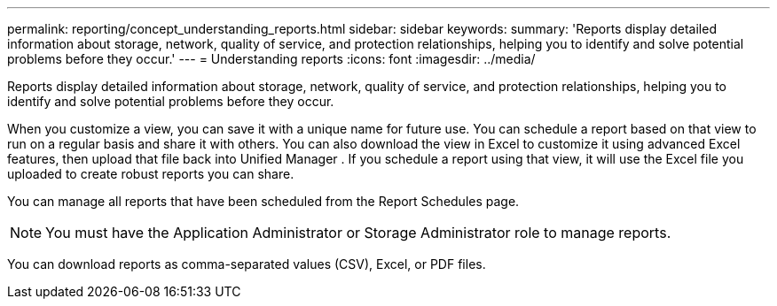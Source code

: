 ---
permalink: reporting/concept_understanding_reports.html
sidebar: sidebar
keywords: 
summary: 'Reports display detailed information about storage, network, quality of service, and protection relationships, helping you to identify and solve potential problems before they occur.'
---
= Understanding reports
:icons: font
:imagesdir: ../media/

[.lead]
Reports display detailed information about storage, network, quality of service, and protection relationships, helping you to identify and solve potential problems before they occur.

When you customize a view, you can save it with a unique name for future use. You can schedule a report based on that view to run on a regular basis and share it with others. You can also download the view in Excel to customize it using advanced Excel features, then upload that file back into Unified Manager . If you schedule a report using that view, it will use the Excel file you uploaded to create robust reports you can share.

You can manage all reports that have been scheduled from the Report Schedules page.

[NOTE]
====
You must have the Application Administrator or Storage Administrator role to manage reports.
====

You can download reports as comma-separated values (CSV), Excel, or PDF files.
